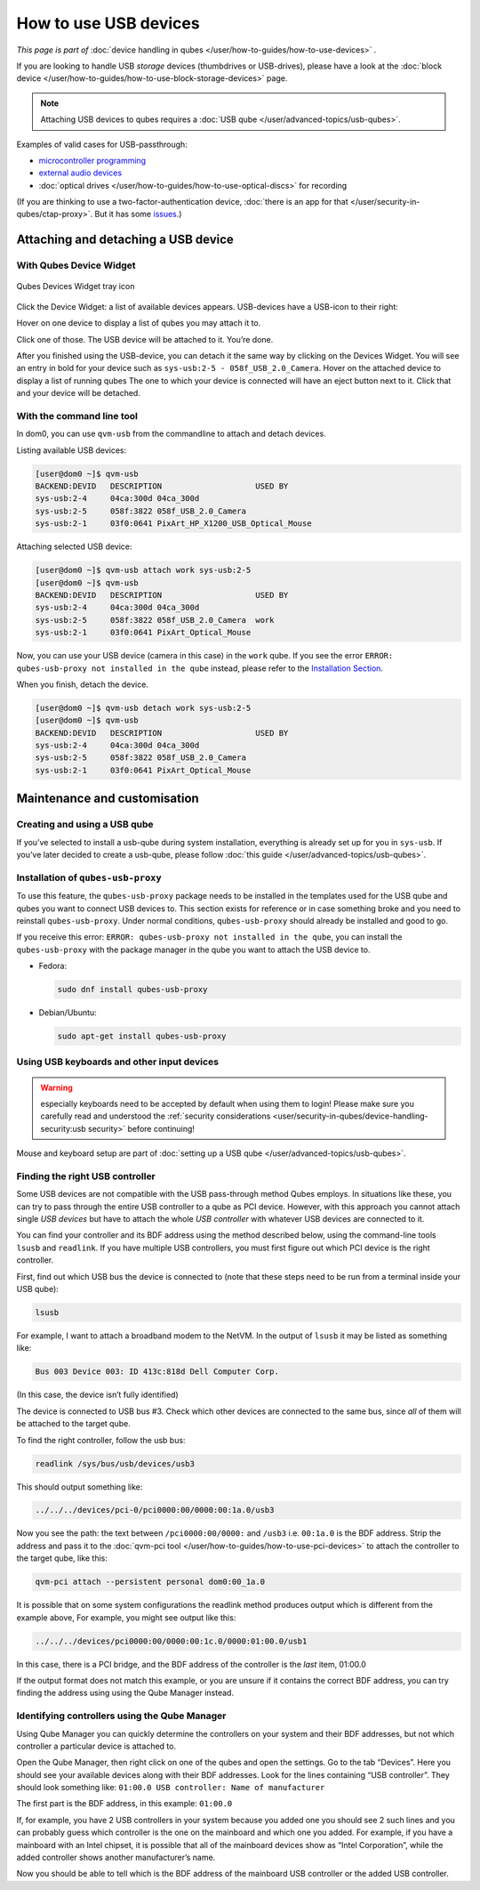 ======================
How to use USB devices
======================

*This page is part of* :doc:`device handling in qubes </user/how-to-guides/how-to-use-devices>` *.*

If you are looking to handle USB *storage* devices (thumbdrives or USB-drives), please have a look at the :doc:`block device </user/how-to-guides/how-to-use-block-storage-devices>` page.

.. note:: Attaching USB devices to qubes requires a :doc:`USB qube </user/advanced-topics/usb-qubes>`.

.. warning: **Important security warning**

   USB passthrough comes with many security implications. Please make sure you carefully read and understand the :ref:`security considerations <user/security-in-qubes/device-handling-security:usb security>`. Whenever possible, attach a :doc:`block device </user/how-to-guides/how-to-use-block-storage-devices>` instead.

Examples of valid cases for USB-passthrough:

- `microcontroller programming <https://www.arduino.cc/en/Main/Howto>`__

- `external audio devices <https://forum.qubes-os.org/t/18984>`__

- :doc:`optical drives </user/how-to-guides/how-to-use-optical-discs>` for recording

(If you are thinking to use a two-factor-authentication device, :doc:`there is an app for that </user/security-in-qubes/ctap-proxy>`. But it has some `issues <https://github.com/QubesOS/qubes-issues/issues/4661>`__.)

.. _attaching-and-detaching-a-usb-device:

Attaching and detaching a USB device
------------------------------------

With Qubes Device Widget
^^^^^^^^^^^^^^^^^^^^^^^^

.. figure:: /attachment/doc/qubes-devices.svg
   :alt:
   :align: center

   Qubes Devices Widget tray icon

Click the Device Widget: a list of available devices appears. USB-devices have a USB-icon to their right: |usb icon|

Hover on one device to display a list of qubes you may attach it to.

Click one of those. The USB device will be attached to it. You’re done.

After you finished using the USB-device, you can detach it the same way by clicking on the Devices Widget. You will see an entry in bold for your device such as ``sys-usb:2-5 - 058f_USB_2.0_Camera``. Hover on the attached device to display a list of running qubes The one to which your device is connected will have an eject button |eject icon| next to it. Click that and your device will be detached.

With the command line tool
^^^^^^^^^^^^^^^^^^^^^^^^^^

In dom0, you can use ``qvm-usb`` from the commandline to attach and detach devices.

Listing available USB devices:

.. code:: console

      [user@dom0 ~]$ qvm-usb
      BACKEND:DEVID   DESCRIPTION                    USED BY
      sys-usb:2-4     04ca:300d 04ca_300d
      sys-usb:2-5     058f:3822 058f_USB_2.0_Camera
      sys-usb:2-1     03f0:0641 PixArt_HP_X1200_USB_Optical_Mouse

Attaching selected USB device:

.. code:: console

      [user@dom0 ~]$ qvm-usb attach work sys-usb:2-5
      [user@dom0 ~]$ qvm-usb
      BACKEND:DEVID   DESCRIPTION                    USED BY
      sys-usb:2-4     04ca:300d 04ca_300d
      sys-usb:2-5     058f:3822 058f_USB_2.0_Camera  work
      sys-usb:2-1     03f0:0641 PixArt_Optical_Mouse

Now, you can use your USB device (camera in this case) in the ``work`` qube. If you see the error ``ERROR: qubes-usb-proxy not installed in the qube`` instead, please refer to the `Installation Section <#installation-of-qubes-usb-proxy>`__.

When you finish, detach the device.

.. code:: console

      [user@dom0 ~]$ qvm-usb detach work sys-usb:2-5
      [user@dom0 ~]$ qvm-usb
      BACKEND:DEVID   DESCRIPTION                    USED BY
      sys-usb:2-4     04ca:300d 04ca_300d
      sys-usb:2-5     058f:3822 058f_USB_2.0_Camera
      sys-usb:2-1     03f0:0641 PixArt_Optical_Mouse

Maintenance and customisation
-----------------------------

Creating and using a USB qube
^^^^^^^^^^^^^^^^^^^^^^^^^^^^^

If you’ve selected to install a usb-qube during system installation, everything is already set up for you in ``sys-usb``. If you’ve later decided to create a usb-qube, please follow :doc:`this guide </user/advanced-topics/usb-qubes>`.

Installation of ``qubes-usb-proxy``
^^^^^^^^^^^^^^^^^^^^^^^^^^^^^^^^^^^

To use this feature, the ``qubes-usb-proxy`` package needs to be installed in the templates used for the USB qube and qubes you want to connect USB devices to. This section exists for reference or in case something broke and you need to reinstall ``qubes-usb-proxy``. Under normal conditions, ``qubes-usb-proxy`` should already be installed and good to go.

If you receive this error: ``ERROR: qubes-usb-proxy not installed in the qube``, you can install the ``qubes-usb-proxy`` with the package manager in the qube you want to attach the USB device to.

- Fedora:

  .. code:: bash

        sudo dnf install qubes-usb-proxy

- Debian/Ubuntu:

  .. code:: bash

        sudo apt-get install qubes-usb-proxy

Using USB keyboards and other input devices
^^^^^^^^^^^^^^^^^^^^^^^^^^^^^^^^^^^^^^^^^^^

.. warning:: especially keyboards need to be accepted by default when using them to login! Please make sure you carefully read and understood the :ref:`security considerations <user/security-in-qubes/device-handling-security:usb security>` before continuing!

Mouse and keyboard setup are part of :doc:`setting up a USB qube </user/advanced-topics/usb-qubes>`.

Finding the right USB controller
^^^^^^^^^^^^^^^^^^^^^^^^^^^^^^^^

Some USB devices are not compatible with the USB pass-through method Qubes employs. In situations like these, you can try to pass through the entire USB controller to a qube as PCI device. However, with this approach you cannot attach single *USB devices* but have to attach the whole *USB controller* with whatever USB devices are connected to it.

You can find your controller and its BDF address using the method described below, using the command-line tools ``lsusb`` and ``readlink``. If you have multiple USB controllers, you must first figure out which PCI device is the right controller.

First, find out which USB bus the device is connected to (note that these steps need to be run from a terminal inside your USB qube):

.. code:: bash

      lsusb

For example, I want to attach a broadband modem to the NetVM. In the output of ``lsusb`` it may be listed as something like:

.. code:: bash

      Bus 003 Device 003: ID 413c:818d Dell Computer Corp.

(In this case, the device isn’t fully identified)

The device is connected to USB bus #3. Check which other devices are connected to the same bus, since *all* of them will be attached to the target qube.

To find the right controller, follow the usb bus:

.. code:: bash

      readlink /sys/bus/usb/devices/usb3

This should output something like:

.. code:: bash

      ../../../devices/pci-0/pci0000:00/0000:00:1a.0/usb3

Now you see the path: the text between ``/pci0000:00/0000:`` and ``/usb3`` i.e. ``00:1a.0`` is the BDF address. Strip the address and pass it to the :doc:`qvm-pci tool </user/how-to-guides/how-to-use-pci-devices>` to attach the controller to the target qube, like this:

.. code:: bash

      qvm-pci attach --persistent personal dom0:00_1a.0

It is possible that on some system configurations the readlink method produces output which is different from the example above, For example, you might see output like this:

.. code:: bash

      ../../../devices/pci0000:00/0000:00:1c.0/0000:01:00.0/usb1

In this case, there is a PCI bridge, and the BDF address of the controller is the *last* item, 01:00.0

If the output format does not match this example, or you are unsure if it contains the correct BDF address, you can try finding the address using using the Qube Manager instead.

Identifying controllers using the Qube Manager
^^^^^^^^^^^^^^^^^^^^^^^^^^^^^^^^^^^^^^^^^^^^^^

Using Qube Manager you can quickly determine the controllers on your system and their BDF addresses, but not which controller a particular device is attached to.

Open the Qube Manager, then right click on one of the qubes and open the settings. Go to the tab “Devices”. Here you should see your available devices along with their BDF addresses. Look for the lines containing “USB controller”. They should look something like: ``01:00.0 USB controller: Name of manufacturer``

The first part is the BDF address, in this example: ``01:00.0``

If, for example, you have 2 USB controllers in your system because you added one you should see 2 such lines and you can probably guess which controller is the one on the mainboard and which one you added. For example, if you have a mainboard with an Intel chipset, it is possible that all of the mainboard devices show as “Intel Corporation”, while the added controller shows another manufacturer’s name.

Now you should be able to tell which is the BDF address of the mainboard USB controller or the added USB controller.

.. |usb icon| image:: /attachment/doc/generic-usb.png

.. |eject icon| image:: /attachment/doc/media-eject.png
